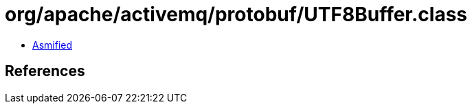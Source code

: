 = org/apache/activemq/protobuf/UTF8Buffer.class

 - link:UTF8Buffer-asmified.java[Asmified]

== References


